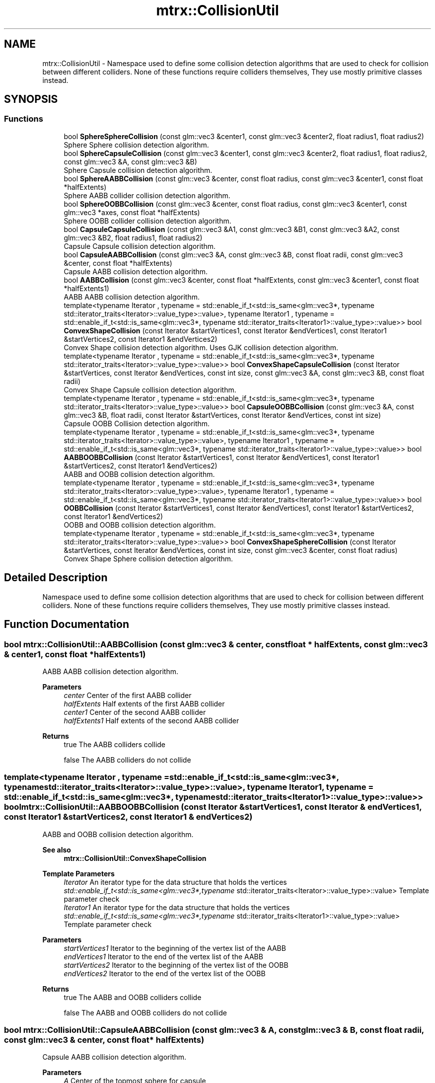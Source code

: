 .TH "mtrx::CollisionUtil" 3 "Sat Dec 7 2019" "MTRX Engine" \" -*- nroff -*-
.ad l
.nh
.SH NAME
mtrx::CollisionUtil \- Namespace used to define some collision detection algorithms that are used to check for collision between different colliders\&. None of these functions require colliders themselves, They use mostly primitive classes instead\&.  

.SH SYNOPSIS
.br
.PP
.SS "Functions"

.in +1c
.ti -1c
.RI "bool \fBSphereSphereCollision\fP (const glm::vec3 &center1, const glm::vec3 &center2, float radius1, float radius2)"
.br
.RI "Sphere Sphere collision detection algorithm\&. "
.ti -1c
.RI "bool \fBSphereCapsuleCollision\fP (const glm::vec3 &center1, const glm::vec3 &center2, float radius1, float radius2, const glm::vec3 &A, const glm::vec3 &B)"
.br
.RI "Sphere Capsule collision detection algorithm\&. "
.ti -1c
.RI "bool \fBSphereAABBCollision\fP (const glm::vec3 &center, const float radius, const glm::vec3 &center1, const float *halfExtents)"
.br
.RI "Sphere AABB collider collision detection algorithm\&. "
.ti -1c
.RI "bool \fBSphereOOBBCollision\fP (const glm::vec3 &center, const float radius, const glm::vec3 &center1, const glm::vec3 *axes, const float *halfExtents)"
.br
.RI "Sphere OOBB collider collision detection algorithm\&. "
.ti -1c
.RI "bool \fBCapsuleCapsuleCollision\fP (const glm::vec3 &A1, const glm::vec3 &B1, const glm::vec3 &A2, const glm::vec3 &B2, float radius1, float radius2)"
.br
.RI "Capsule Capsule collision detection algorithm\&. "
.ti -1c
.RI "bool \fBCapsuleAABBCollision\fP (const glm::vec3 &A, const glm::vec3 &B, const float radii, const glm::vec3 &center, const float *halfExtents)"
.br
.RI "Capsule AABB collision detection algorithm\&. "
.ti -1c
.RI "bool \fBAABBCollision\fP (const glm::vec3 &center, const float *halfExtents, const glm::vec3 &center1, const float *halfExtents1)"
.br
.RI "AABB AABB collision detection algorithm\&. "
.ti -1c
.RI "template<typename Iterator , typename  = std::enable_if_t<std::is_same<glm::vec3*, typename std::iterator_traits<Iterator>::value_type>::value>, typename Iterator1 , typename  = std::enable_if_t<std::is_same<glm::vec3*, typename std::iterator_traits<Iterator1>::value_type>::value>> bool \fBConvexShapeCollision\fP (const Iterator &startVertices1, const Iterator &endVertices1, const Iterator1 &startVertices2, const Iterator1 &endVertices2)"
.br
.RI "Convex Shape collision detection algorithm\&. Uses GJK collision detection algorithm\&. "
.ti -1c
.RI "template<typename Iterator , typename  = std::enable_if_t<std::is_same<glm::vec3*, typename std::iterator_traits<Iterator>::value_type>::value>> bool \fBConvexShapeCapsuleCollision\fP (const Iterator &startVertices, const Iterator &endVertices, const int size, const glm::vec3 &A, const glm::vec3 &B, const float radii)"
.br
.RI "Convex Shape Capsule collision detection algorithm\&. "
.ti -1c
.RI "template<typename Iterator , typename  = std::enable_if_t<std::is_same<glm::vec3*, typename std::iterator_traits<Iterator>::value_type>::value>> bool \fBCapsuleOOBBCollision\fP (const glm::vec3 &A, const glm::vec3 &B, float radii, const Iterator &startVertices, const Iterator &endVertices, const int size)"
.br
.RI "Capsule OOBB Collision detection algorithm\&. "
.ti -1c
.RI "template<typename Iterator , typename  = std::enable_if_t<std::is_same<glm::vec3*, typename std::iterator_traits<Iterator>::value_type>::value>, typename Iterator1 , typename  = std::enable_if_t<std::is_same<glm::vec3*, typename std::iterator_traits<Iterator1>::value_type>::value>> bool \fBAABBOOBBCollision\fP (const Iterator &startVertices1, const Iterator &endVertices1, const Iterator1 &startVertices2, const Iterator1 &endVertices2)"
.br
.RI "AABB and OOBB collision detection algorithm\&. "
.ti -1c
.RI "template<typename Iterator , typename  = std::enable_if_t<std::is_same<glm::vec3*, typename std::iterator_traits<Iterator>::value_type>::value>, typename Iterator1 , typename  = std::enable_if_t<std::is_same<glm::vec3*, typename std::iterator_traits<Iterator1>::value_type>::value>> bool \fBOOBBCollision\fP (const Iterator &startVertices1, const Iterator &endVertices1, const Iterator1 &startVertices2, const Iterator1 &endVertices2)"
.br
.RI "OOBB and OOBB collision detection algorithm\&. "
.ti -1c
.RI "template<typename Iterator , typename  = std::enable_if_t<std::is_same<glm::vec3*, typename std::iterator_traits<Iterator>::value_type>::value>> bool \fBConvexShapeSphereCollision\fP (const Iterator &startVertices, const Iterator &endVertices, const int size, const glm::vec3 &center, const float radius)"
.br
.RI "Convex Shape Sphere collision detection algorithm\&. "
.in -1c
.SH "Detailed Description"
.PP 
Namespace used to define some collision detection algorithms that are used to check for collision between different colliders\&. None of these functions require colliders themselves, They use mostly primitive classes instead\&. 


.SH "Function Documentation"
.PP 
.SS "bool mtrx::CollisionUtil::AABBCollision (const glm::vec3 & center, const float * halfExtents, const glm::vec3 & center1, const float * halfExtents1)"

.PP
AABB AABB collision detection algorithm\&. 
.PP
\fBParameters\fP
.RS 4
\fIcenter\fP Center of the first AABB collider 
.br
\fIhalfExtents\fP Half extents of the first AABB collider 
.br
\fIcenter1\fP Center of the second AABB collider 
.br
\fIhalfExtents1\fP Half extents of the second AABB collider 
.RE
.PP
\fBReturns\fP
.RS 4
true The AABB colliders collide 
.PP
false The AABB colliders do not collide 
.RE
.PP

.SS "template<typename Iterator , typename  = std::enable_if_t<std::is_same<glm::vec3*, typename std::iterator_traits<Iterator>::value_type>::value>, typename Iterator1 , typename  = std::enable_if_t<std::is_same<glm::vec3*, typename std::iterator_traits<Iterator1>::value_type>::value>> bool mtrx::CollisionUtil::AABBOOBBCollision (const Iterator & startVertices1, const Iterator & endVertices1, const Iterator1 & startVertices2, const Iterator1 & endVertices2)"

.PP
AABB and OOBB collision detection algorithm\&. 
.PP
\fBSee also\fP
.RS 4
\fBmtrx::CollisionUtil::ConvexShapeCollision\fP
.RE
.PP
\fBTemplate Parameters\fP
.RS 4
\fIIterator\fP An iterator type for the data structure that holds the vertices 
.br
\fIstd::enable_if_t<std::is_same<glm::vec3*,typename\fP std::iterator_traits<Iterator>::value_type>::value> Template parameter check 
.br
\fIIterator1\fP An iterator type for the data structure that holds the vertices 
.br
\fIstd::enable_if_t<std::is_same<glm::vec3*,typename\fP std::iterator_traits<Iterator1>::value_type>::value> Template parameter check 
.RE
.PP
\fBParameters\fP
.RS 4
\fIstartVertices1\fP Iterator to the beginning of the vertex list of the AABB 
.br
\fIendVertices1\fP Iterator to the end of the vertex list of the AABB 
.br
\fIstartVertices2\fP Iterator to the beginning of the vertex list of the OOBB 
.br
\fIendVertices2\fP Iterator to the end of the vertex list of the OOBB 
.RE
.PP
\fBReturns\fP
.RS 4
true The AABB and OOBB colliders collide 
.PP
false The AABB and OOBB colliders do not collide 
.RE
.PP

.SS "bool mtrx::CollisionUtil::CapsuleAABBCollision (const glm::vec3 & A, const glm::vec3 & B, const float radii, const glm::vec3 & center, const float * halfExtents)"

.PP
Capsule AABB collision detection algorithm\&. 
.PP
\fBParameters\fP
.RS 4
\fIA\fP Center of the topmost sphere for capsule 
.br
\fIB\fP Center of the bottommost sphere for capsule 
.br
\fIradii\fP Radii of the capsule 
.br
\fIcenter\fP Center of the AABB collider 
.br
\fIhalfExtents\fP Half extents of the AABB collider 
.RE
.PP
\fBReturns\fP
.RS 4
true The capsule and AABB colliders collide 
.PP
false The capsule and AABB colliders do not collide 
.RE
.PP

.SS "bool mtrx::CollisionUtil::CapsuleCapsuleCollision (const glm::vec3 & A1, const glm::vec3 & B1, const glm::vec3 & A2, const glm::vec3 & B2, float radius1, float radius2)"

.PP
Capsule Capsule collision detection algorithm\&. 
.PP
\fBParameters\fP
.RS 4
\fIA1\fP Center of topmost sphere for first capsule 
.br
\fIB1\fP Center of bottommost sphere for first capsule 
.br
\fIA2\fP Center of topmost sphere for second capsule 
.br
\fIB2\fP Center of bottommost sphere for second capsule 
.br
\fIradius1\fP Radius of first capsule 
.br
\fIradius2\fP Radius of second capsule 
.RE
.PP
\fBReturns\fP
.RS 4
true Capsule colliders collide 
.PP
false Capsule colliders do not collide 
.RE
.PP

.SS "template<typename Iterator , typename  = std::enable_if_t<std::is_same<glm::vec3*, typename std::iterator_traits<Iterator>::value_type>::value>> bool mtrx::CollisionUtil::CapsuleOOBBCollision (const glm::vec3 & A, const glm::vec3 & B, float radii, const Iterator & startVertices, const Iterator & endVertices, const int size)"

.PP
Capsule OOBB Collision detection algorithm\&. 
.PP
\fBTemplate Parameters\fP
.RS 4
\fIIterator\fP An iterator type for the data structure that holds the vertices 
.br
\fIstd::enable_if_t<std::is_same<glm::vec3*,typename\fP std::iterator_traits<Iterator>::value_type>::value> Template parameter check 
.RE
.PP
\fBParameters\fP
.RS 4
\fIA\fP Center of topmost sphere of capsule collider 
.br
\fIB\fP Center of bottommost sphere of capsule collider 
.br
\fIradii\fP Radii of the capsule collider 
.br
\fIstartVertices\fP Iterator to the beginning of the vertices list 
.br
\fIendVertices\fP Iterator to the end of the vertices list 
.br
\fIsize\fP Number of vertices 
.RE
.PP
\fBReturns\fP
.RS 4
true The capsule and OOBB colliders collide 
.PP
false The capsule and OOBB colliders do not collide 
.RE
.PP

.SS "template<typename Iterator , typename  = std::enable_if_t<std::is_same<glm::vec3*, typename std::iterator_traits<Iterator>::value_type>::value>> bool mtrx::CollisionUtil::ConvexShapeCapsuleCollision (const Iterator & startVertices, const Iterator & endVertices, const int size, const glm::vec3 & A, const glm::vec3 & B, const float radii)"

.PP
Convex Shape Capsule collision detection algorithm\&. 
.PP
\fBTemplate Parameters\fP
.RS 4
\fIIterator\fP An iterator type for the data structure that holds the vertices 
.br
\fIstd::enable_if_t<std::is_same<glm::vec3*,typename\fP std::iterator_traits<Iterator>::value_type>::value> Template parameter check 
.RE
.PP
\fBParameters\fP
.RS 4
\fIstartVertices\fP Iterator to the beginning of the vertex list 
.br
\fIendVertices\fP Iterator to the end of the vertex list 
.br
\fIsize\fP Number of vertices 
.br
\fIA\fP Center of the topmost sphere in the capsule collider 
.br
\fIB\fP Center of the bottommost sphere in the capsule collider 
.br
\fIradii\fP Radii of the capsule collider 
.RE
.PP
\fBReturns\fP
.RS 4
true The convex shape and capsule colliders collide 
.PP
false The convex shape and capsule colliders collide 
.RE
.PP

.SS "template<typename Iterator , typename  = std::enable_if_t<std::is_same<glm::vec3*, typename std::iterator_traits<Iterator>::value_type>::value>, typename Iterator1 , typename  = std::enable_if_t<std::is_same<glm::vec3*, typename std::iterator_traits<Iterator1>::value_type>::value>> bool mtrx::CollisionUtil::ConvexShapeCollision (const Iterator & startVertices1, const Iterator & endVertices1, const Iterator1 & startVertices2, const Iterator1 & endVertices2)"

.PP
Convex Shape collision detection algorithm\&. Uses GJK collision detection algorithm\&. 
.PP
\fBSee also\fP
.RS 4
\fBmtrx::GJKUtil\fP
.RE
.PP
\fBTemplate Parameters\fP
.RS 4
\fIIterator\fP An iterator type for the data structure that holds the vertices 
.br
\fIstd::enable_if_t<std::is_same<glm::vec3*,typename\fP std::iterator_traits<Iterator>::value_type>::value> Template parameter check 
.br
\fIIterator1\fP An iterator type for the data structure that holds the vertices 
.br
\fIstd::enable_if_t<std::is_same<glm::vec3*,typename\fP std::iterator_traits<Iterator1>::value_type>::value> Template parameter check 
.RE
.PP
\fBParameters\fP
.RS 4
\fIstartVertices1\fP Iterator to the beginning of the vertex list for first convex collider 
.br
\fIendVertices1\fP Iterator to the end of the vertex list for first convex collider 
.br
\fIstartVertices2\fP Iterator to the beginning of the vertex list for the second convex shape collider 
.br
\fIendVertices2\fP Iterator to the end of the vertex list for the second convex shape collider 
.RE
.PP
\fBReturns\fP
.RS 4
true The convex shape colliders collide 
.PP
false The convex shape colliders do not collide 
.RE
.PP

.SS "template<typename Iterator , typename  = std::enable_if_t<std::is_same<glm::vec3*, typename std::iterator_traits<Iterator>::value_type>::value>> bool mtrx::CollisionUtil::ConvexShapeSphereCollision (const Iterator & startVertices, const Iterator & endVertices, const int size, const glm::vec3 & center, const float radius)"

.PP
Convex Shape Sphere collision detection algorithm\&. 
.PP
\fBTemplate Parameters\fP
.RS 4
\fIIterator\fP An iterator type for the data structure that holds the vertices 
.br
\fIstd::enable_if_t<std::is_same<glm::vec3*,typename\fP std::iterator_traits<Iterator>::value_type>::value> Template parameter check 
.RE
.PP
\fBParameters\fP
.RS 4
\fIstartVertices\fP Iterator to the beginning of the vertex list of the convex shape 
.br
\fIendVertices\fP Iterator to the end of the vertex list of the convex shape 
.br
\fIsize\fP Number of vertices of convex shape collider 
.br
\fIcenter\fP Center of the sphere collider 
.br
\fIradius\fP Radius of the sphere collider 
.RE
.PP
\fBReturns\fP
.RS 4
true The convex shape and sphere colliders collide 
.PP
false The convex shape and sphere colliders do not collide 
.RE
.PP

.SS "template<typename Iterator , typename  = std::enable_if_t<std::is_same<glm::vec3*, typename std::iterator_traits<Iterator>::value_type>::value>, typename Iterator1 , typename  = std::enable_if_t<std::is_same<glm::vec3*, typename std::iterator_traits<Iterator1>::value_type>::value>> bool mtrx::CollisionUtil::OOBBCollision (const Iterator & startVertices1, const Iterator & endVertices1, const Iterator1 & startVertices2, const Iterator1 & endVertices2)"

.PP
OOBB and OOBB collision detection algorithm\&. 
.PP
\fBSee also\fP
.RS 4
\fBmtrx::CollisionUtil::ConvexShapeCollision\fP
.RE
.PP
\fBTemplate Parameters\fP
.RS 4
\fIIterator\fP An iterator type for the data structure that holds the vertices 
.br
\fIstd::enable_if_t<std::is_same<glm::vec3*,typename\fP std::iterator_traits<Iterator>::value_type>::value> Template parameter check 
.br
\fIIterator1\fP An iterator type for the data structure that holds the vertices 
.br
\fIstd::enable_if_t<std::is_same<glm::vec3*,typename\fP std::iterator_traits<Iterator1>::value_type>::value> Template parameter check 
.RE
.PP
\fBParameters\fP
.RS 4
\fIstartVertices1\fP Iterator to the beginning of the vertex list of the first OOBB 
.br
\fIendVertices1\fP Iterator to the end of the vertex list of the first OOBB 
.br
\fIstartVertices2\fP Iterator to the beginning of the vertex list of the second OOBB 
.br
\fIendVertices2\fP Iterator to the end of the vertex list of the second OOBB 
.RE
.PP
\fBReturns\fP
.RS 4
true The OOBB colliders collide 
.PP
false The OOBB colliders do not collide 
.RE
.PP

.SS "bool mtrx::CollisionUtil::SphereAABBCollision (const glm::vec3 & center, const float radius, const glm::vec3 & center1, const float * halfExtents)"

.PP
Sphere AABB collider collision detection algorithm\&. 
.PP
\fBParameters\fP
.RS 4
\fIcenter\fP Center of the sphere collider 
.br
\fIradius\fP Radius of the sphere collider 
.br
\fIcenter1\fP Center of the AABB collider 
.br
\fIhalfExtents\fP Half Extents of the AABB collider 
.RE
.PP
\fBReturns\fP
.RS 4
true The sphere and AABB colliders collide 
.PP
false The sphere and AABB colliders do not collide 
.RE
.PP

.SS "bool mtrx::CollisionUtil::SphereCapsuleCollision (const glm::vec3 & center1, const glm::vec3 & center2, float radius1, float radius2, const glm::vec3 & A, const glm::vec3 & B)"

.PP
Sphere Capsule collision detection algorithm\&. 
.PP
\fBParameters\fP
.RS 4
\fIcenter1\fP Center of the sphere collider 
.br
\fIcenter2\fP Center of the capsule collider 
.br
\fIradius1\fP Radius of the sphere collider 
.br
\fIradius2\fP Radius of the capsule collider 
.br
\fIA\fP Topmost sphere center for capsule collider 
.br
\fIB\fP Bottommost sphere center for capsule collider 
.RE
.PP
\fBReturns\fP
.RS 4
true The sphere and capsule colliders collide 
.PP
false The sphere and capsule colliders do not collide 
.RE
.PP

.SS "bool mtrx::CollisionUtil::SphereOOBBCollision (const glm::vec3 & center, const float radius, const glm::vec3 & center1, const glm::vec3 * axes, const float * halfExtents)"

.PP
Sphere OOBB collider collision detection algorithm\&. 
.PP
\fBParameters\fP
.RS 4
\fIcenter\fP Center of the sphere collider 
.br
\fIradius\fP Radius of the sphere collider 
.br
\fIcenter1\fP Center of the OOBB collider 
.br
\fIaxes\fP Axes that define the OOBB world 
.br
\fIhalfExtents\fP Half extent values of OOBB colliders 
.RE
.PP
\fBReturns\fP
.RS 4
true Sphere and OOBB colliders collide 
.PP
false Sphere and OOBB colliders do not collide 
.RE
.PP

.SS "bool mtrx::CollisionUtil::SphereSphereCollision (const glm::vec3 & center1, const glm::vec3 & center2, float radius1, float radius2)"

.PP
Sphere Sphere collision detection algorithm\&. 
.PP
\fBParameters\fP
.RS 4
\fIcenter1\fP Center of the first sphere collider 
.br
\fIcenter2\fP Center of the second sphere collider 
.br
\fIradius1\fP Radius of the first sphere collider 
.br
\fIradius2\fP Radius of the second sphere collider 
.RE
.PP
\fBReturns\fP
.RS 4
true The 2 sphere colliders collide 
.PP
false The 2 sphere colliders do not collide 
.RE
.PP

.SH "Author"
.PP 
Generated automatically by Doxygen for MTRX Engine from the source code\&.
